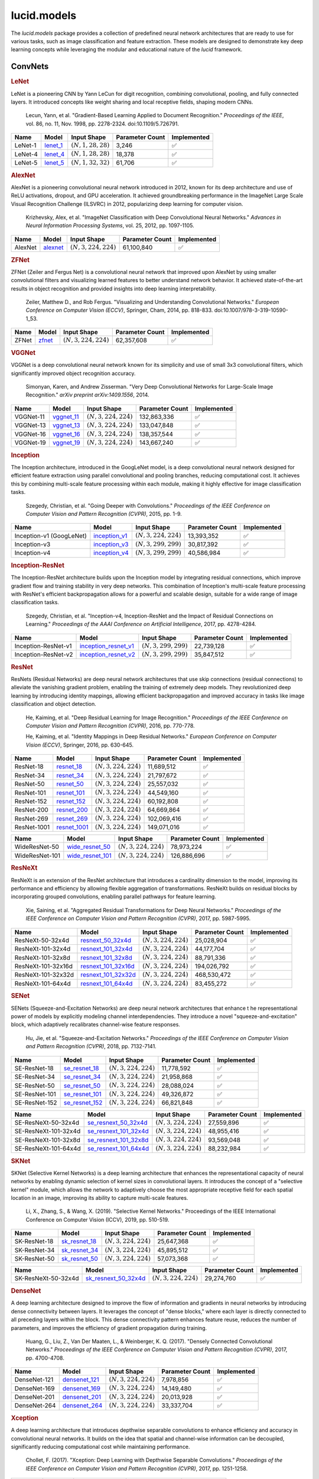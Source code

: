 lucid.models
============

The `lucid.models` package provides a collection of predefined neural network 
architectures that are ready to use for various tasks, such as image classification 
and feature extraction. These models are designed to demonstrate key deep learning 
concepts while leveraging the modular and educational nature of the `lucid` framework.

ConvNets
--------

.. rubric:: LeNet

LeNet is a pioneering CNN by Yann LeCun for digit recognition, 
combining convolutional, pooling, and fully connected layers. 
It introduced concepts like weight sharing and local receptive fields, 
shaping modern CNNs.

 Lecun, Yann, et al. "Gradient-Based Learning Applied to Document Recognition." 
 *Proceedings of the IEEE*, vol. 86, no. 11, Nov. 1998, pp. 2278-2324. 
 doi:10.1109/5.726791.

.. list-table::
    :header-rows: 1
    :align: left

    * - Name
      - Model
      - Input Shape
      - Parameter Count
      - Implemented
    
    * - LeNet-1
      - `lenet_1 <conv/lenet/lenet_1>`_
      - :math:`(N,1,28,28)`
      - 3,246
      - ✅
    
    * - LeNet-4
      - `lenet_4 <conv/lenet/lenet_4>`_
      - :math:`(N,1,28,28)`
      - 18,378
      - ✅
    
    * - LeNet-5
      - `lenet_5 <conv/lenet/lenet_5>`_
      - :math:`(N,1,32,32)`
      - 61,706
      - ✅

.. rubric:: AlexNet

AlexNet is a pioneering convolutional neural network introduced in 2012, 
known for its deep architecture and use of ReLU activations, dropout, and GPU acceleration. 
It achieved groundbreaking performance in the ImageNet Large Scale Visual Recognition 
Challenge (ILSVRC) in 2012, popularizing deep learning for computer vision.

 Krizhevsky, Alex, et al. "ImageNet Classification with Deep Convolutional Neural Networks." 
 *Advances in Neural Information Processing Systems*, vol. 25, 2012, pp. 1097-1105.

.. list-table::
    :header-rows: 1
    :align: left

    * - Name
      - Model
      - Input Shape
      - Parameter Count
      - Implemented
    
    * - AlexNet
      - `alexnet <conv/alex/alexnet>`_
      - :math:`(N,3,224,224)`
      - 61,100,840
      - ✅

.. rubric:: ZFNet

ZFNet (Zeiler and Fergus Net) is a convolutional neural network that improved upon 
AlexNet by using smaller convolutional filters and visualizing learned features to 
better understand network behavior. It achieved state-of-the-art results in object 
recognition and provided insights into deep learning interpretability.

 Zeiler, Matthew D., and Rob Fergus. "Visualizing and Understanding Convolutional Networks." 
 *European Conference on Computer Vision (ECCV)*, Springer, Cham, 2014, pp. 818-833. 
 doi:10.1007/978-3-319-10590-1_53.

.. list-table::
    :header-rows: 1
    :align: left

    * - Name
      - Model
      - Input Shape
      - Parameter Count
      - Implemented
    
    * - ZFNet
      - `zfnet <conv/zfnet/zfnet>`_
      - :math:`(N,3,224,224)`
      - 62,357,608
      - ✅

.. rubric:: VGGNet

VGGNet is a deep convolutional neural network known for its simplicity and use of 
small 3x3 convolutional filters, which significantly improved object recognition accuracy.

 Simonyan, Karen, and Andrew Zisserman. "Very Deep Convolutional Networks for 
 Large-Scale Image Recognition." *arXiv preprint arXiv:1409.1556*, 2014.

.. list-table::
    :header-rows: 1
    :align: left

    * - Name
      - Model
      - Input Shape
      - Parameter Count
      - Implemented
    
    * - VGGNet-11
      - `vggnet_11 <conv/vgg/vggnet_11>`_
      - :math:`(N,3,224,224)`
      - 132,863,336
      - ✅
    
    * - VGGNet-13
      - `vggnet_13 <conv/vgg/vggnet_13>`_
      - :math:`(N,3,224,224)`
      - 133,047,848
      - ✅
    
    * - VGGNet-16
      - `vggnet_16 <conv/vgg/vggnet_16>`_
      - :math:`(N,3,224,224)`
      - 138,357,544
      - ✅
    
    * - VGGNet-19
      - `vggnet_19 <conv/vgg/vggnet_19>`_
      - :math:`(N,3,224,224)`
      - 143,667,240
      - ✅

.. rubric:: Inception

The Inception architecture, introduced in the GoogLeNet model, is a deep convolutional 
neural network designed for efficient feature extraction using parallel convolutional and 
pooling branches, reducing computational cost. It achieves this by combining multi-scale 
feature processing within each module, making it highly effective for image classification 
tasks.

 Szegedy, Christian, et al. "Going Deeper with Convolutions." *Proceedings of the IEEE 
 Conference on Computer Vision and Pattern Recognition (CVPR)*, 2015, pp. 1-9.

.. list-table::
    :header-rows: 1
    :align: left

    * - Name
      - Model
      - Input Shape
      - Parameter Count
      - Implemented
    
    * - Inception-v1 (GoogLeNet)
      - `inception_v1 <conv/inception/inception_v1>`_
      - :math:`(N,3,224,224)`
      - 13,393,352
      - ✅
    
    * - Inception-v3
      - `inception_v3 <conv/inception/inception_v3>`_
      - :math:`(N,3,299,299)`
      - 30,817,392
      - ✅
    
    * - Inception-v4
      - `inception_v4 <conv/inception/inception_v4>`_
      - :math:`(N,3,299,299)`
      - 40,586,984
      - ✅

.. rubric:: Inception-ResNet

The Inception-ResNet architecture builds upon the Inception model by integrating 
residual connections, which improve gradient flow and training stability in very 
deep networks. This combination of Inception's multi-scale feature processing with 
ResNet's efficient backpropagation allows for a powerful and scalable design, suitable 
for a wide range of image classification tasks.

 Szegedy, Christian, et al. "Inception-v4, Inception-ResNet and the Impact of Residual 
 Connections on Learning." *Proceedings of the AAAI Conference on Artificial Intelligence*, 
 2017, pp. 4278-4284.

.. list-table::
    :header-rows: 1
    :align: left

    * - Name
      - Model
      - Input Shape
      - Parameter Count
      - Implemented
    
    * - Inception-ResNet-v1
      - `inception_resnet_v1 <conv/inception_res/inception_resnet_v1>`_
      - :math:`(N,3,299,299)`
      - 22,739,128
      - ✅
    
    * - Inception-ResNet-v2
      - `inception_resnet_v2 <conv/inception_res/inception_resnet_v2>`_
      - :math:`(N,3,299,299)`
      - 35,847,512
      - ✅

.. rubric:: ResNet

ResNets (Residual Networks) are deep neural network architectures that use skip 
connections (residual connections) to alleviate the vanishing gradient problem, 
enabling the training of extremely deep models. They revolutionized deep learning 
by introducing identity mappings, allowing efficient backpropagation and improved 
accuracy in tasks like image classification and object detection.

 He, Kaiming, et al. "Deep Residual Learning for Image Recognition." 
 *Proceedings of the IEEE Conference on Computer Vision and Pattern Recognition (CVPR)*, 
 2016, pp. 770-778.

 He, Kaiming, et al. "Identity Mappings in Deep Residual Networks." 
 *European Conference on Computer Vision (ECCV)*, Springer, 2016, pp. 630-645.

.. list-table::
    :header-rows: 1
    :align: left

    * - Name
      - Model
      - Input Shape
      - Parameter Count
      - Implemented

    * - ResNet-18
      - `resnet_18 <conv/resnet/resnet_18>`_
      - :math:`(N,3,224,224)`
      - 11,689,512
      - ✅
    
    * - ResNet-34
      - `resnet_34 <conv/resnet/resnet_34>`_
      - :math:`(N,3,224,224)`
      - 21,797,672
      - ✅
    
    * - ResNet-50
      - `resnet_50 <conv/resnet/resnet_50>`_
      - :math:`(N,3,224,224)`
      - 25,557,032
      - ✅
    
    * - ResNet-101
      - `resnet_101 <conv/resnet/resnet_101>`_
      - :math:`(N,3,224,224)`
      - 44,549,160
      - ✅
    
    * - ResNet-152
      - `resnet_152 <conv/resnet/resnet_152>`_
      - :math:`(N,3,224,224)`
      - 60,192,808
      - ✅
    
    * - ResNet-200
      - `resnet_200 <conv/resnet/resnet_200>`_
      - :math:`(N,3,224,224)`
      - 64,669,864
      - ✅
    
    * - ResNet-269
      - `resnet_269 <conv/resnet/resnet_269>`_
      - :math:`(N,3,224,224)`
      - 102,069,416
      - ✅
    
    * - ResNet-1001
      - `resnet_1001 <conv/resnet/resnet_1001>`_
      - :math:`(N,3,224,224)`
      - 149,071,016
      - ✅

.. list-table::
    :header-rows: 1
    :align: left

    * - Name
      - Model
      - Input Shape
      - Parameter Count
      - Implemented
    
    * - WideResNet-50
      - `wide_resnet_50 <conv/resnet/wide_resnet_50>`_
      - :math:`(N,3,224,224)`
      - 78,973,224
      - ✅
    
    * - WideResNet-101
      - `wide_resnet_101 <conv/resnet/wide_resnet_101>`_
      - :math:`(N,3,224,224)`
      - 126,886,696
      - ✅

.. rubric:: ResNeXt

ResNeXt is an extension of the ResNet architecture that introduces a cardinality dimension 
to the model, improving its performance and efficiency by allowing flexible aggregation of 
transformations. ResNeXt builds on residual blocks by incorporating grouped convolutions, 
enabling parallel pathways for feature learning.

 Xie, Saining, et al. "Aggregated Residual Transformations for Deep Neural Networks." 
 *Proceedings of the IEEE Conference on Computer Vision and Pattern Recognition (CVPR)*, 
 2017, pp. 5987-5995.

.. list-table::
    :header-rows: 1
    :align: left

    * - Name
      - Model
      - Input Shape
      - Parameter Count
      - Implemented
    
    * - ResNeXt-50-32x4d
      - `resnext_50_32x4d <conv/resnext/resnext_50_32x4d>`_
      - :math:`(N,3,224,224)`
      - 25,028,904
      - ✅
    
    * - ResNeXt-101-32x4d
      - `resnext_101_32x4d <conv/resnext/resnext_101_32x4d>`_
      - :math:`(N,3,224,224)`
      - 44,177,704
      - ✅
    
    * - ResNeXt-101-32x8d
      - `resnext_101_32x8d <conv/resnext/resnext_101_32x8d>`_
      - :math:`(N,3,224,224)`
      - 88,791,336
      - ✅
    
    * - ResNeXt-101-32x16d
      - `resnext_101_32x16d <conv/resnext/resnext_101_32x16d>`_
      - :math:`(N,3,224,224)`
      - 194,026,792
      - ✅
    
    * - ResNeXt-101-32x32d
      - `resnext_101_32x32d <conv/resnext/resnext_101_32x32d>`_
      - :math:`(N,3,224,224)`
      - 468,530,472
      - ✅
    
    * - ResNeXt-101-64x4d
      - `resnext_101_64x4d <conv/resnext/resnext_101_64x4d>`_
      - :math:`(N,3,224,224)`
      - 83,455,272
      - ✅

.. rubric:: SENet

SENets (Squeeze-and-Excitation Networks) are deep neural network architectures that enhance t
he representational power of models by explicitly modeling channel interdependencies. 
They introduce a novel "squeeze-and-excitation" block, which adaptively recalibrates channel-wise 
feature responses. 

 Hu, Jie, et al. "Squeeze-and-Excitation Networks." *Proceedings of the IEEE Conference on 
 Computer Vision and Pattern Recognition (CVPR)*, 2018, pp. 7132-7141.

.. list-table::
    :header-rows: 1
    :align: left

    * - Name
      - Model
      - Input Shape
      - Parameter Count
      - Implemented

    * - SE-ResNet-18
      - `se_resnet_18 <conv/senet/se_resnet_18>`_
      - :math:`(N,3,224,224)`
      - 11,778,592
      - ✅
    
    * - SE-ResNet-34
      - `se_resnet_34 <conv/senet/se_resnet_34>`_
      - :math:`(N,3,224,224)`
      - 21,958,868
      - ✅
    
    * - SE-ResNet-50
      - `se_resnet_50 <conv/senet/se_resnet_50>`_
      - :math:`(N,3,224,224)`
      - 28,088,024
      - ✅
    
    * - SE-ResNet-101
      - `se_resnet_101 <conv/senet/se_resnet_101>`_
      - :math:`(N,3,224,224)`
      - 49,326,872
      - ✅
    
    * - SE-ResNet-152
      - `se_resnet_152 <conv/senet/se_resnet_152>`_
      - :math:`(N,3,224,224)`
      - 66,821,848
      - ✅

.. list-table::
    :header-rows: 1
    :align: left

    * - Name
      - Model
      - Input Shape
      - Parameter Count
      - Implemented
    
    * - SE-ResNeXt-50-32x4d
      - `se_resnext_50_32x4d <conv/senet/se_resnext_50_32x4d>`_
      - :math:`(N,3,224,224)`
      - 27,559,896
      - ✅
    
    * - SE-ResNeXt-101-32x4d
      - `se_resnext_101_32x4d <conv/senet/se_resnext_101_32x4d>`_
      - :math:`(N,3,224,224)`
      - 48,955,416
      - ✅
    
    * - SE-ResNeXt-101-32x8d
      - `se_resnext_101_32x8d <conv/senet/se_resnext_101_32x8d>`_
      - :math:`(N,3,224,224)`
      - 93,569,048
      - ✅
    
    * - SE-ResNeXt-101-64x4d
      - `se_resnext_101_64x4d <conv/senet/se_resnext_101_64x4d>`_
      - :math:`(N,3,224,224)`
      - 88,232,984
      - ✅

.. rubric:: SKNet

SKNet (Selective Kernel Networks) is a deep learning architecture that enhances the 
representational capacity of neural networks by enabling dynamic selection of kernel sizes 
in convolutional layers. It introduces the concept of a "selective kernel" module, 
which allows the network to adaptively choose the most appropriate receptive field for 
each spatial location in an image, improving its ability to capture multi-scale features.

 Li, X., Zhang, S., & Wang, X. (2019). "Selective Kernel Networks." Proceedings of the 
 IEEE International Conference on Computer Vision (ICCV), 2019, pp. 510-519.

.. list-table::
    :header-rows: 1
    :align: left

    * - Name
      - Model
      - Input Shape
      - Parameter Count
      - Implemented
    
    * - SK-ResNet-18
      - `sk_resnet_18 <conv/sknet/sk_resnet_18>`_
      - :math:`(N,3,224,224)`
      - 25,647,368
      - ✅
    
    * - SK-ResNet-34
      - `sk_resnet_34 <conv/sknet/sk_resnet_34>`_
      - :math:`(N,3,224,224)`
      - 45,895,512
      - ✅
    
    * - SK-ResNet-50
      - `sk_resnet_50 <conv/sknet/sk_resnet_50>`_
      - :math:`(N,3,224,224)`
      - 57,073,368
      - ✅
    
.. list-table::
    :header-rows: 1
    :align: left

    * - Name
      - Model
      - Input Shape
      - Parameter Count
      - Implemented

    * - SK-ResNeXt-50-32x4d
      - `sk_resnext_50_32x4d <conv/sknet/sk_resnext_50_32x4d>`_
      - :math:`(N,3,224,224)`
      - 29,274,760
      - ✅

.. rubric:: DenseNet

A deep learning architecture designed to improve the flow of information and gradients 
in neural networks by introducing dense connectivity between layers. It leverages the 
concept of "dense blocks," where each layer is directly connected to all preceding layers 
within the block. This dense connectivity pattern enhances feature reuse, reduces the number 
of parameters, and improves the efficiency of gradient propagation during training.

 Huang, G., Liu, Z., Van Der Maaten, L., & Weinberger, K. Q. (2017). 
 "Densely Connected Convolutional Networks." *Proceedings of the IEEE Conference on 
 Computer Vision and Pattern Recognition (CVPR)*, 2017, pp. 4700-4708.

.. list-table::
    :header-rows: 1
    :align: left

    * - Name
      - Model
      - Input Shape
      - Parameter Count
      - Implemented
    
    * - DenseNet-121
      - `densenet_121 <conv/dense/densenet_121>`_
      - :math:`(N,3,224,224)`
      - 7,978,856
      - ✅
    
    * - DenseNet-169
      - `densenet_169 <conv/dense/densenet_169>`_
      - :math:`(N,3,224,224)`
      - 14,149,480
      - ✅
    
    * - DenseNet-201
      - `densenet_201 <conv/dense/densenet_201>`_
      - :math:`(N,3,224,224)`
      - 20,013,928
      - ✅
    
    * - DenseNet-264
      - `densenet_264 <conv/dense/densenet_264>`_
      - :math:`(N,3,224,224)`
      - 33,337,704
      - ✅

.. rubric:: Xception

A deep learning architecture that introduces depthwise separable convolutions 
to enhance efficiency and accuracy in convolutional neural networks. It builds 
on the idea that spatial and channel-wise information can be decoupled, significantly 
reducing computational cost while maintaining performance.

 Chollet, F. (2017). "Xception: Deep Learning with Depthwise Separable Convolutions." 
 *Proceedings of the IEEE Conference on Computer Vision and Pattern Recognition (CVPR)*, 
 2017, pp. 1251-1258.

.. list-table::
    :header-rows: 1
    :align: left

    * - Name
      - Model
      - Input Shape
      - Parameter Count
      - Implemented
    
    * - Xception
      - `xception <conv/xception/xception>`_
      - :math:`(N,3,224,224)`
      - 22,862,096
      - ✅

*To be implemented...🔮*
